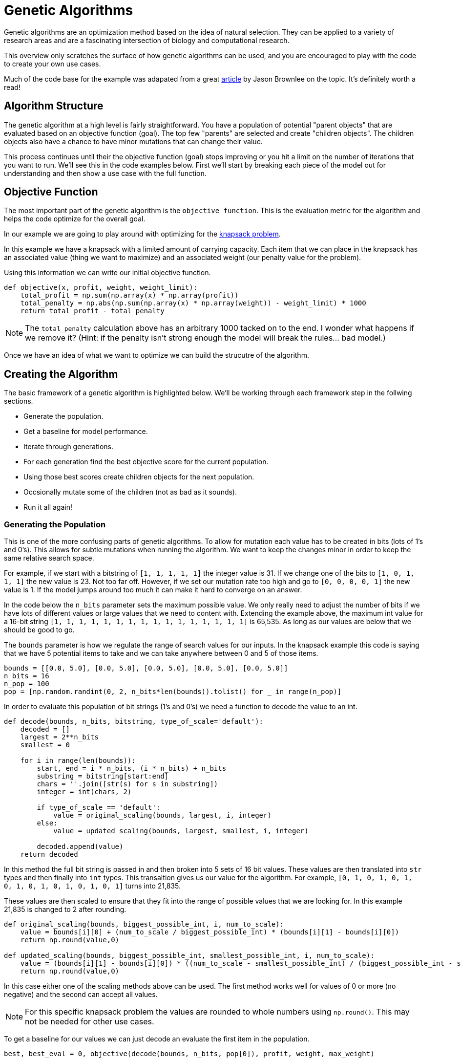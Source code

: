 = Genetic Algorithms

Genetic algorithms are an optimization method based on the idea of natural selection. They can be applied to a variety of research areas and are a fascinating intersection of biology and computational research. 

This overview only scratches the surface of how genetic algorithms can be used, and you are encouraged to play with the code to create your own use cases.

Much of the code base for the example was adapated from a great https://machinelearningmastery.com/simple-genetic-algorithm-from-scratch-in-python/[article] by Jason Brownlee on the topic. It's definitely worth a read! 

== Algorithm Structure

The genetic algorithm at a high level is fairly straightforward. You have a population of potential "parent objects" that are evaluated based on an objective function (goal). The top few "parents" are selected and create "children objects". The children objects also have a chance to have minor mutations that can change their value. 

This process continues until their the objective function (goal) stops improving or you hit a limit on the number of iterations that you want to run. We'll see this in the code examples below. First we'll start by breaking each piece of the model out for understanding and then show a use case with the full function. 

== Objective Function

The most important part of the genetic algorithm is the `objective function`. This is the evaluation metric for the algorithm and helps the code optimize for the overall goal. 

In our example we are going to play around with optimizing for the https://en.wikipedia.org/wiki/Knapsack_problem[knapsack problem]. 

In this example we have a knapsack with a limited amount of carrying capacity. Each item that we can place in the knapsack has an associated value (thing we want to maximize) and an associated weight (our penalty value for the problem). 

Using this information we can write our initial objective function. 

[source, python]
----
def objective(x, profit, weight, weight_limit):
    total_profit = np.sum(np.array(x) * np.array(profit))
    total_penalty = np.abs(np.sum(np.array(x) * np.array(weight)) - weight_limit) * 1000
    return total_profit - total_penalty
----

NOTE: The `total_penalty` calculation above has an arbitrary 1000 tacked on to the end. I wonder what happens if we remove it? (Hint: if the penalty isn't strong enough the model will break the rules... bad model.)

Once we have an idea of what we want to optimize we can build the strucutre of the algorithm. 

== Creating the Algorithm

The basic framework of a genetic algorithm is highlighted below. We'll be working through each framework step in the follwing sections. 

- Generate the population. 
- Get a baseline for model performance. 
- Iterate through generations. 
- For each generation find the best objective score for the current population. 
- Using those best scores create children objects for the next population. 
- Occsionally mutate some of the children (not as bad as it sounds).
- Run it all again!

=== Generating the Population

This is one of the more confusing parts of genetic algorithms. To allow for mutation each value has to be created in bits (lots of 1's and 0's). This allows for subtle mutations when running the algorithm. We want to keep the changes minor in order to keep the same relative search space.

For example, if we start with a bitstring of `[1, 1, 1, 1, 1]` the integer value is 31. If we change one of the bits to `[1, 0, 1, 1, 1]` the new value is 23. Not too far off. However, if we set our mutation rate too high and go to `[0, 0, 0, 0, 1]` the new value is 1. If the model jumps around too much it can make it hard to converge on an answer. 

In the code below the `n_bits` parameter sets the maximum possible value. We only really need to adjust the number of bits if we have lots of different values or large values that we need to content with. Extending the example above, the maximum int value for a 16-bit string `[1, 1, 1, 1, 1, 1, 1, 1, 1, 1, 1, 1, 1, 1, 1, 1]` is 65,535. As long as our values are below that we should be good to go. 

The `bounds` parameter is how we regulate the range of search values for our inputs. In the knapsack example this code is saying that we have 5 potential items to take and we can take anywhere between 0 and 5 of those items.

[source, python]
----
bounds = [[0.0, 5.0], [0.0, 5.0], [0.0, 5.0], [0.0, 5.0], [0.0, 5.0]]
n_bits = 16
n_pop = 100
pop = [np.random.randint(0, 2, n_bits*len(bounds)).tolist() for _ in range(n_pop)]
----

In order to evaluate this population of bit strings (1's and 0's) we need a function to decode the value to an int. 

[source, python]
----
def decode(bounds, n_bits, bitstring, type_of_scale='default'):
    decoded = []
    largest = 2**n_bits
    smallest = 0
    
    for i in range(len(bounds)):
        start, end = i * n_bits, (i * n_bits) + n_bits
        substring = bitstring[start:end]
        chars = ''.join([str(s) for s in substring])
        integer = int(chars, 2)
        
        if type_of_scale == 'default':
            value = original_scaling(bounds, largest, i, integer)
        else:
            value = updated_scaling(bounds, largest, smallest, i, integer)
            
        decoded.append(value)
    return decoded
----

In this method the full bit string is passed in and then broken into 5 sets of 16 bit values. These values are then translated into `str` types and then finally into `int` types. This transaltion gives us our value for the algorithm. For example, `[0, 1, 0, 1, 0, 1, 0, 1, 0, 1, 0, 1, 0, 1, 0, 1]` turns into 21,835. 

These values are then scaled to ensure that they fit into the range of possible values that we are looking for. In this example 21,835 is changed to 2 after rounding.  

[source, python]
----
def original_scaling(bounds, biggest_possible_int, i, num_to_scale):
    value = bounds[i][0] + (num_to_scale / biggest_possible_int) * (bounds[i][1] - bounds[i][0])
    return np.round(value,0)

def updated_scaling(bounds, biggest_possible_int, smallest_possible_int, i, num_to_scale):
    value = (bounds[i][1] - bounds[i][0]) * ((num_to_scale - smallest_possible_int) / (biggest_possible_int - smallest_possible_int)) + bounds[i][0]
    return np.round(value,0)
----

In this case either one of the scaling methods above can be used. The first method works well for values of 0 or more (no negative) and the second can accept all values. 

NOTE: For this specific knapsack problem the values are rounded to whole numbers using `np.round()`. This may not be needed for other use cases. 

To get a baseline for our values we can just decode an evaluate the first item in the population. 

[source, python]
----
best, best_eval = 0, objective(decode(bounds, n_bits, pop[0]), profit, weight, max_weight)
----

=== Creating a New Generation

Now that we have our population, a way to understand our values, and a baseline score we can start running through generations for evaluation. 

The first part of the generation loop is pretty easy. We just loop through all of the current population to find the value that's best.

[source, python]
----
for gen in range(n_iter):
        decoded = [decode(bounds, n_bits, p) for p in pop]
        scores = [objective(d, profit, weight, max_weight) for d in decoded]
        print("Check for a new best score!")
        for i in range(n_pop):
            if scores[i] > best_eval:
                best, best_eval = pop[i], scores[i]
                print("New best! {} | {} | {}".format(gen, decoded[i], scores[i]))
----

This part decodes all of the population bit strings, calcualtes their scores, and then compares them against all the other values. The best score is noted for future generations. 

NOTE: This is the section of the code where you decide if you are going to maximize or minimize your objective function. Choose the `scores[i] > best_eval` symbol (> or <) depending on if you want to keep greater or lesser scores. 

The second part of the generation loop involves selecting the best parents and creating the next generation. 

Making this sound even more gladitorial, the technique that we went with for the example uses `tournament` selection. 

NOTE: There are other selection techniques, such as roulette, that can be used depending on the case. 

A more verbose example of how the tournament selection works is included below. 

[source, python]
----
def selection(pop, scores, k=3):
    selection_ix = np.random.randint(len(pop))
    print("Number {} is the champion of the tournament! They have a score of {}.".format(selection_ix, scores[selection_ix]))
    
    for ix in np.random.randint(0, len(pop), k-1):
        print("The challenger is number {}! They have a score of {}.".format(ix, scores[ix]))
        if scores[ix] < scores[selection_ix]:
            print("The new champion is number {}!".format(ix))
            selection_ix = ix
        else:
            print("The challenger was vanquished!")
    return pop[selection_ix]
----

At a high level the tournament code selects a random "parent" from the current population. It then compares the "parent" to other randomly drawn candidates from the population and the candidate with the highest score wins. It continues this process until a new population of parents is chosen. 

For each set of new parents a "child object" is created that is a `crossover` of the bit values of each parent. 

[source, python]
----
# Combine the parents to create child objects.
def crossover(p1, p2, r_cross):
    c1, c2 = p1.copy(), p2.copy()
    if np.random.rand() < r_cross:
        pt = np.random.randint(1, len(p1)-2)
        c1 = p1[:pt] + p2[pt:]
        c2 = p2[:pt] + p1[pt:]
    return [c1, c2]
----

Also each child has an occasional mutation. Usually the mutation rate is set to be around 1 bit per child. This helps to keep the values in the range of the high scoring "parent objects". 

[source, python]
----
# Code for mutations
def mutation(bitstring, r_mut):
    for i in range(len(bitstring)):
        if np.random.rand() < r_mut:
            bitstring[i] = 1 - bitstring[i]
----

Once the children have been generated we have a new population and we start the process all over again! The full generation loop is included below for reference. 

[source, python]
----
for gen in range(n_iter):
        decoded = [decode(bounds, n_bits, p) for p in pop]
        scores = [objective(d, profit, weight, max_weight) for d in decoded]
        print("Check for a new best score!")
        for i in range(n_pop):
            if scores[i] > best_eval:
                best, best_eval = pop[i], scores[i]
                print("New best! {} | {} | {}".format(gen, decoded[i], scores[i]))
        
        print("New parents!")
        selected = [selection(pop, scores) for _ in range(n_pop)]
        children = []
        for i in range(0, n_pop, 2):
            p1, p2 = selected[i], selected[i+1]
            for c in crossover(p1, p2, r_cross):
                mutation(c, r_mut)
                children.append(c)
        pop = children
----

We'll put all of this together with the full example below. 

== I am the knapsack!

First we'll define all the methods that we went through one-by-one above. 

[source, python]
----
def objective(x, profit, weight, weight_limit):
    total_profit = np.sum(np.array(x) * np.array(profit))
    total_penalty = np.abs(np.sum(np.array(x) * np.array(weight)) - weight_limit) * 1000
    return total_profit - total_penalty
----

[source, python]
----
def original_scaling(bounds, biggest_possible_int, i, num_to_scale):
    value = bounds[i][0] + (num_to_scale / biggest_possible_int) * (bounds[i][1] - bounds[i][0])
    return np.round(value,0)

def updated_scaling(bounds, biggest_possible_int, smallest_possible_int, i, num_to_scale):
    value = (bounds[i][1] - bounds[i][0]) * ((num_to_scale - smallest_possible_int) / (biggest_possible_int - smallest_possible_int)) + bounds[i][0]
    return np.round(value,0)

def decode(bounds, n_bits, bitstring, type_of_scale='default'):
    decoded = []
    largest = 2**n_bits
    smallest = 0
    
    for i in range(len(bounds)):
        start, end = i * n_bits, (i * n_bits) + n_bits
        substring = bitstring[start:end]
        chars = ''.join([str(s) for s in substring])
        integer = int(chars, 2)
        
        if type_of_scale == 'default':
            value = original_scaling(bounds, largest, i, integer)
        else:
            value = updated_scaling(bounds, largest, smallest, i, integer)
            
        decoded.append(value)
    return decoded
----

[source, python]
----
# Run the tournament
def selection(pop, scores, k=3):
    selection_ix = np.random.randint(len(pop))
    
    for ix in np.random.randint(0, len(pop), k-1):
        if scores[ix] > scores[selection_ix]:
            selection_ix = ix
    return pop[selection_ix]

# Combine the parents to create child objects.
def crossover(p1, p2, r_cross):
    c1, c2 = p1.copy(), p2.copy()
    if np.random.rand() < r_cross:
        pt = np.random.randint(1, len(p1)-2)
        c1 = p1[:pt] + p2[pt:]
        c2 = p2[:pt] + p1[pt:]
    return [c1, c2]

# Code for mutations
def mutation(bitstring, r_mut):
    for i in range(len(bitstring)):
        if np.random.rand() < r_mut:
            bitstring[i] = 1 - bitstring[i]
----

[source, python]
----
def run_genetic_algorithm(objective, bounds, n_bits, n_iter, n_pop, r_cross, r_mut, profit, weight, max_weight):
    print("Generating the population!")
    pop = [np.random.randint(0, 2, n_bits*len(bounds)).tolist() for _ in range(n_pop)]
    best, best_eval = 0, objective(decode(bounds, n_bits, pop[0]), profit, weight, max_weight)
    
    print("Create the generations!")
    for gen in range(n_iter):
        decoded = [decode(bounds, n_bits, p) for p in pop]
        scores = [objective(d, profit, weight, max_weight) for d in decoded]
        print("Check for a new best score!")
        for i in range(n_pop):
            if scores[i] > best_eval:
                best, best_eval = pop[i], scores[i]
                print("New best! {} | {} | {}".format(gen, decoded[i], scores[i]))
        
        print("New parents!")
        selected = [selection(pop, scores) for _ in range(n_pop)]
        children = []
        for i in range(0, n_pop, 2):
            p1, p2 = selected[i], selected[i+1]
            for c in crossover(p1, p2, r_cross):
                mutation(c, r_mut)
                children.append(c)
        pop = children
    return [best, best_eval]
----

Now that we have our framework and objective function defined we can talk through what the code is going to do to solve the knapsack problem. 

=== Knapsack Parameters

Let's say in this case that our knapsack can hold 25 lbs. In planning our trip we have the items below available to us. Each item has a value score, but also a weight that it adds to the knapsack. 

.Camping Items
|===
|Item |Value |Weight
|Stove |25 |8
|Tent |100 |10
|Granola Bars |10 | 2
|Water |30 |9
|Bronze Statue of Dr. Ward |101 |20
|===

For each of the items the algorithm will have the option to take between 0 and 5 of the item.

[source, python]
----
bounds = [[0.0, 5.0], [0.0, 5.0], [0.0, 5.0], [0.0, 5.0], [0.0, 5.0]]
item_profit = [25, 100, 10, 30, 101]
item_weight = [8, 10, 2, 9, 20]
max_weight = 25
----

We can then specify that we want to iterate through the optimization 15 times. We can keep 16 bit values since our largest value is 5. We'll randomly choose 100 people in our "population". We want to set `r_cross` to a high probability to allow lots of "children" from the population and `r_mut` to low to keep the mutations in the similar search space. 

[source, python]
----
n_iter = 15
n_bits = 16
n_pop = 100
r_cross = 0.9
r_mut = 1.0 / (float(n_bits) * len(bounds))
----

Once we have these defined we run the algorithm! It will randomly create a population, find a baseline score, choose parents, keep the best parents, create children from those parents with an occasional mutation, and repeat the whole process 15 times. Simple right?

[source, python]
----
best, score = run_genetic_algorithm(objective, bounds, n_bits, n_iter, n_pop, r_cross, r_mut, item_profit, item_weight, max_weight)
----

----
Generating the population!
Create the generations!
Check for a new best score!
New best! 0 | [3.0, 2.0, 1.0, 2.0, 1.0] | -58554.0
New best! 0 | [2.0, 1.0, 0.0, 4.0, 1.0] | -56629.0
New best! 0 | [2.0, 1.0, 1.0, 2.0, 1.0] | -40679.0
New best! 0 | [2.0, 0.0, 5.0, 1.0, 0.0] | -9870.0
New best! 0 | [1.0, 0.0, 1.0, 2.0, 0.0] | -2905.0
New parents!
Check for a new best score!
New parents!
Check for a new best score!
New best! 2 | [2.0, 0.0, 0.0, 1.0, 0.0] | 80.0
New parents!
Check for a new best score!
New parents!
Check for a new best score!
New parents!
Check for a new best score!
New parents!
Check for a new best score!
New parents!
Check for a new best score!
New parents!
Check for a new best score!
New parents!
Check for a new best score!
New parents!
Check for a new best score!
New parents!
Check for a new best score!
New parents!
Check for a new best score!
New parents!
Check for a new best score!
New parents!
Check for a new best score!
New parents!
----

In the example above we can see that the solution converges pretty quickly. It seems to optimize the score in ~3 iterations and chooses to take 2 stoves and 1 water. 

Whether or not this will actually help you survive is debatable and the odd mixture of items is more likely due to the creator not tuning the values correctly...

However, what's really cool is that we can check the weight of each item. 

[source, python]
----
output_array = np.array(decode(bounds, n_bits, best))
print(output_array)
----

----
[2. 0. 0. 1. 0.]
----

[source, python]
----
print("The total weight of the final items is {}".format(np.sum(np.array(item_weight) * output_array)))
----

----
The total weight of the final items is 25.0
----

We can see that the code chose items that still fit within our weight limits! How cool is that?!?

Now it's your turn to play with the code! Change the weights or the knapsack limits and see what happens. If you really want a challenge see if you can adapt the model to a different problem space.